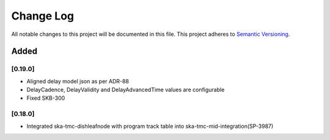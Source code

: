 ###########
Change Log
###########

All notable changes to this project will be documented in this file.
This project adheres to `Semantic Versioning <http://semver.org/>`_.

Added
-----
[0.19.0]
************
* Aligned delay model json as per ADR-88
* DelayCadence, DelayValidity and DelayAdvancedTime values are configurable
* Fixed SKB-300

[0.18.0]
************
* Integrated ska-tmc-dishleafnode with program track table into ska-tmc-mid-integration(SP-3987)